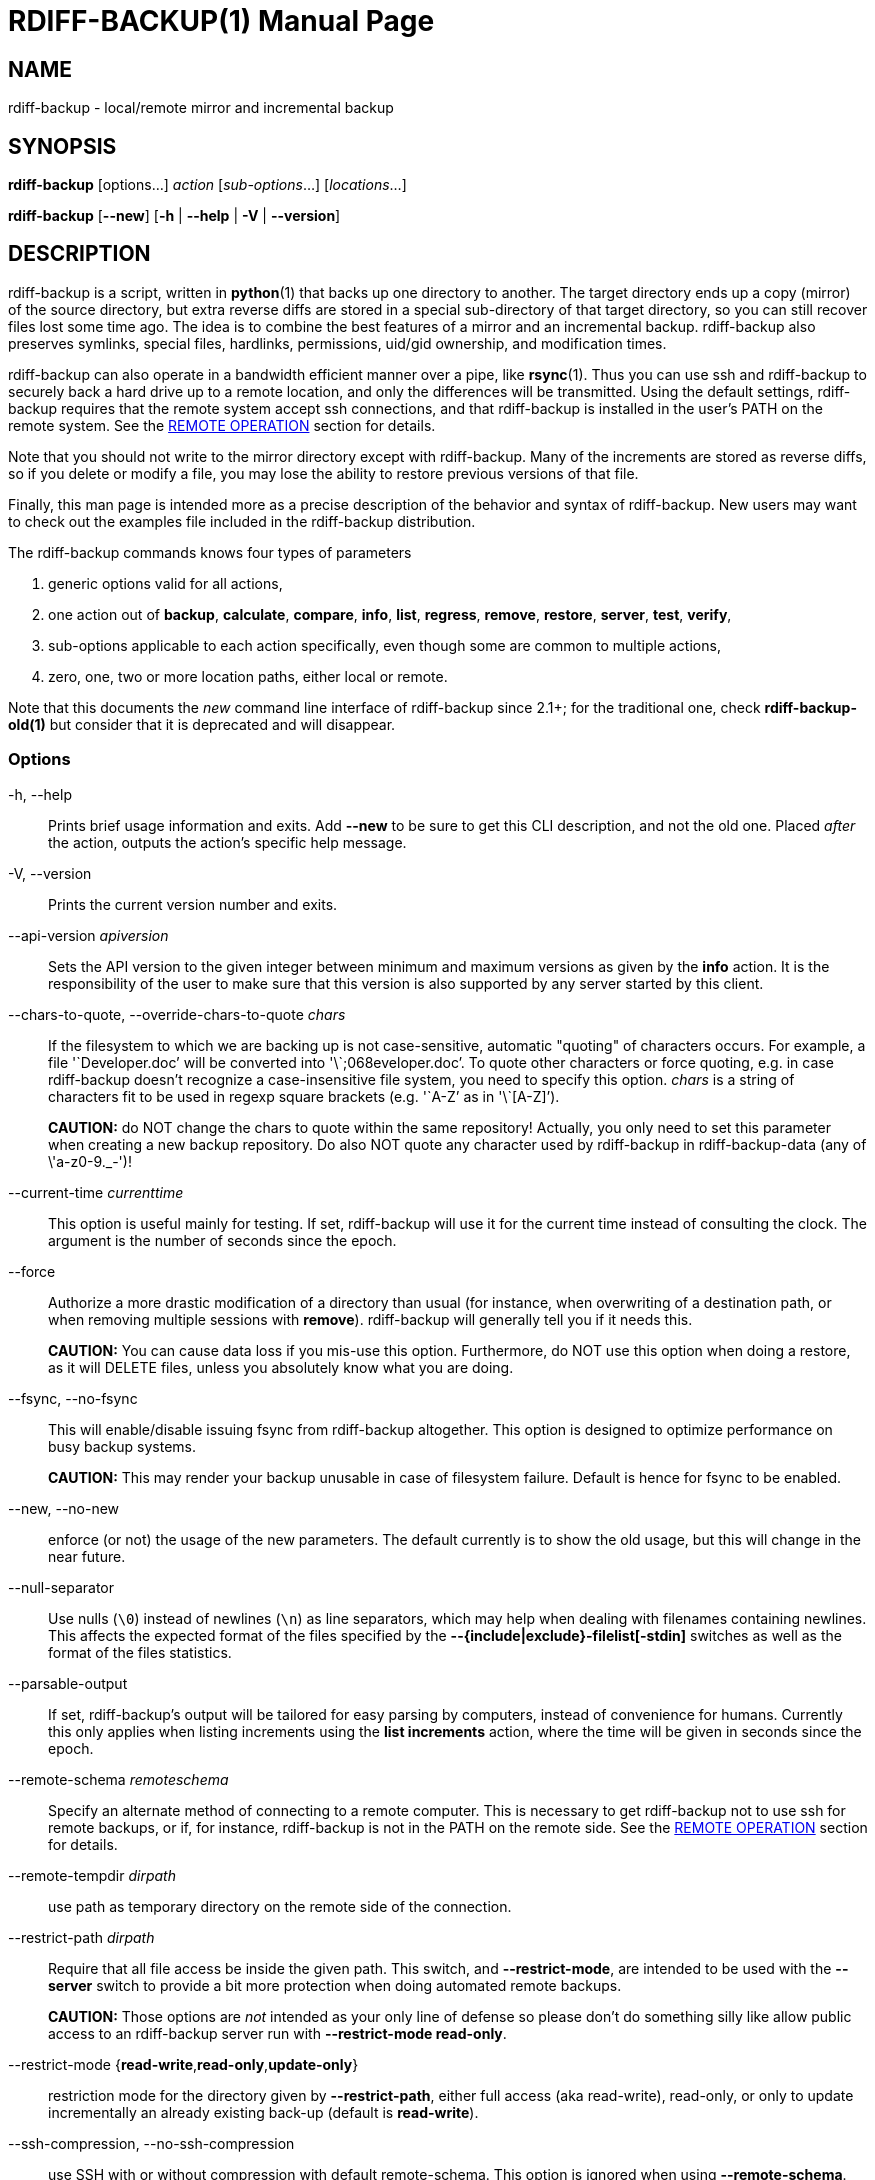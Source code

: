 = RDIFF-BACKUP(1)
:doctype: manpage
:man source: rdiff-backup
:man version: {revnumber}
:man manual: Rdiff-Backup Manual

== NAME

rdiff-backup - local/remote mirror and incremental backup

[[synopsis]]
== SYNOPSIS

*rdiff-backup* [options...] _action_ [_sub-options_...] [_locations_...]

*rdiff-backup* [*--new*] [*-h* | *--help* | *-V* | *--version*]

[[description]]
== DESCRIPTION

rdiff-backup is a script, written in *python*(1) that backs up one directory to another.
The target directory ends up a copy (mirror) of the source directory, but extra reverse diffs are stored in a special sub-directory of that target directory, so you can still recover files lost some time ago.
The idea is to combine the best features of a mirror and an incremental backup.
rdiff-backup also preserves symlinks, special files, hardlinks, permissions, uid/gid ownership, and modification times.

rdiff-backup can also operate in a bandwidth efficient manner over a pipe, like *rsync*(1).
Thus you can use ssh and rdiff-backup to securely back a hard drive up to a remote location, and only the differences will be transmitted.
Using the default settings, rdiff-backup requires that the remote system accept ssh connections, and that rdiff-backup is installed in the user's PATH on the remote system.
See the <<remote-operation,REMOTE OPERATION>> section for details.

Note that you should not write to the mirror directory except with rdiff-backup.
Many of the increments are stored as reverse diffs, so if you delete or modify a file, you may lose the ability to restore previous versions of that file.

Finally, this man page is intended more as a precise description of the behavior and syntax of rdiff-backup.
New users may want to check out the examples file included in the rdiff-backup distribution.

The rdiff-backup commands knows four types of parameters

. generic options valid for all actions,
. one action out of *backup*, *calculate*, *compare*, *info*, *list*, *regress*, *remove*, *restore*, *server*, *test*, *verify*,
. sub-options applicable to each action specifically, even though some are common to multiple actions,
. zero, one, two or more location paths, either local or remote.

Note that this documents the _new_ command line interface of rdiff-backup since 2.1+;
for the traditional one, check *rdiff-backup-old(1)* but consider that it is deprecated and will disappear.

=== Options

-h, --help::
Prints brief usage information and exits.
Add *--new* to be sure to get this CLI description, and not the old one.
Placed _after_ the action, outputs the action's specific help message.

-V, --version:: Prints the current version number and exits.

--api-version _apiversion_::
Sets the API version to the given integer between minimum and maximum versions as given by the *info* action.
It is the responsibility of the user to make sure that this version is also supported by any server started by this client.

--chars-to-quote, --override-chars-to-quote _chars_::
If the filesystem to which we are backing up is not case-sensitive, automatic "quoting" of characters occurs.
For example, a file '\`Developer.doc`' will be converted into '\`;068eveloper.doc`'.
To quote other characters or force quoting, e.g.
in case rdiff-backup doesn't recognize a case-insensitive file system, you need to specify this option.
_chars_ is a string of characters fit to be used in regexp square brackets (e.g.
'\`A-Z`' as in '\`[A-Z]`').
+
*CAUTION:* do NOT change the chars to quote within the same repository!
Actually, you only need to set this parameter when creating a new backup repository.
Do also NOT quote any character used by rdiff-backup  in rdiff-backup-data (any of \'a-z0-9._-')!

--current-time _currenttime_::
This option is useful mainly for testing.
If set, rdiff-backup will use it for the current time instead of consulting the clock.
The argument is the number of seconds since the epoch.

--force::
Authorize a more drastic modification of a directory than usual (for instance, when overwriting of a destination path, or when removing multiple sessions with *remove*).
rdiff-backup will generally tell you if it needs this.
+
*CAUTION:* You can cause data loss if you mis-use this option.
Furthermore, do NOT use this option when doing a restore, as it will DELETE files, unless you absolutely know what you are doing.

--fsync, --no-fsync::
This will enable/disable issuing fsync from rdiff-backup altogether.
This option is designed to optimize performance on busy backup systems.
+
*CAUTION:* This may render your backup unusable in case of filesystem failure.
Default is hence for fsync to be enabled.

--new, --no-new::
enforce (or not) the usage of the new parameters.
The default currently is to show the old usage, but this will change in the near future.

--null-separator::
Use nulls (`\0`) instead of newlines (`\n`) as line separators, which may help when dealing with filenames containing newlines.
This affects the expected format of the files specified by the *--{include|exclude}-filelist[-stdin]* switches as well as the format of the files statistics.

--parsable-output::
If set, rdiff-backup's output will be tailored for easy parsing by computers, instead of convenience for humans.
Currently this only applies when listing increments using the *list increments* action, where the time will be given in seconds since the epoch.

--remote-schema _remoteschema_::
Specify an alternate method of connecting to a remote computer.
This is necessary to get rdiff-backup not to use ssh for remote backups, or if, for instance, rdiff-backup is not in the PATH on the remote side.
See the <<remote-operation,REMOTE OPERATION>> section for details.

--remote-tempdir _dirpath_:: use path as temporary directory on the remote side of the connection.

--restrict-path _dirpath_::
Require that all file access be inside the given path.
This switch, and *--restrict-mode*, are intended to be used with the *--server* switch to provide a bit more protection when doing automated remote backups.
+
*CAUTION:* Those options are _not_ intended as your only line of defense so please don't do something silly like allow public access to an rdiff-backup server run with *--restrict-mode read-only*.

--restrict-mode {*read-write*,*read-only*,*update-only*}:: restriction mode for the directory given by *--restrict-path*, either full access (aka read-write), read-only, or only to update incrementally an already existing back-up (default is *read-write*).

--ssh-compression, --no-ssh-compression::
use SSH with or without compression with default remote-schema.
This option is ignored when using *--remote-schema*.
Compression is on by default.

--tempdir _dirpath_::
Sets the directory that rdiff-backup uses for temporary files to the given path.
The environment variables TMPDIR, TEMP, and TMP can also be used to set the temporary files directory.
See the documentation of the Python tempfile module for more information.

--terminal-verbosity {*0*,*1*,*2*,*3*,*4*,*5*,*6*,*7*,*8*,*9*}:: select which verbosity to use for messages on the terminal, the default is given by *--verbosity*.

--use-compatible-timestamps:: Create timestamps in which the hour/minute/second separator is a - (hyphen) instead of a : (colon).
It is safe to use this option on one backup, and then not use it on another;
rdiff-backup supports the intermingling of different timestamp formats.
This option is enabled by default on platforms which require that the colon be escaped.

-v, --verbosity {*0*,*1*,*2*,*3*,*4*,*5*,*6*,*7*,*8*,*9*}::
Specify verbosity level (0 is totally silent, 3 is the default, and 9 is noisiest).
This determines how much is written to the log file, and without using *--terminal-verbosity* to the terminal..

=== Actions

backup [<<creation-options,CREATION OPTIONS>>] [<<compression-options,COMPRESSION OPTIONS>>] [<<selection-options,SELECTION OPTIONS>>] [<<filesystem-options,FILESYSTEM OPTIONS>>] [<<user-group-options,USER GROUP OPTIONS>>] [<<statistics-options,STATISTICS OPTIONS>>] _sourcedir_ _targetdir_:: back-up a source directory to a target backup repository.

calculate [--method *average*] _statfile1_ _statfile2_ [...]:: calculate average across multiple statistics files

--method *average*;; there is currently only one method and it is the default, but it might change in the future.

compare [<<selection-options,SELECTION OPTIONS>>] [--method _method_] [--at _time_] _sourcedir_ _targetdir_::
Compare a directory with the backup set at the given time.
This can be useful to see how archived data differs from current data, or to check that a backup is current.

--method _method_;;
method used to compare can be either *meta*, *full* or *hash*, where the default is *meta*, which is also how rdiff-backup decides which file needs to be backed-up.
Note that with *full*, the repository data will be copied in its entirety to the source side and compared byte by byte.
This is the slowest but most complete compare method.
With *hash* only the SHA1 checksum of regular files will be compared.
With *meta* only the metadata of files will be compared (name, size, date, type, etc).

--at _time_;;
at which _time_ of the back-up directory should the comparaison take place.
The default is *now*, meaning the latest version.
See <<time-formats,TIME FORMATS>> for details.

info:: outputs information about the current system in YAML format, so that it can be used in a bug report, and exits.

list *files* [*--changed-since* _time_ | *--at* _time_] _repository_::
list modified or existing files in a given back-up repository.

--changed-since _time_;;
List the files that have changed in the destination directory
since the given time. See TIME FORMATS for the format of time.
If a directory in the archive is specified, list only the files
under that directory. This option does not read the source
directory; it is used to compare the contents of two different
rdiff-backup sessions.
See [TIME FORMATS](#time-formats) for details.

--at _time_;;
List the files in the archive that were present at the given
time. If a directory in the archive is specified, list only the
files under that directory.
See [TIME FORMATS](#time-formats) for details.

list *increments* [*--no-size* | *--size*] _repository_::
list increments with date in a given back-up repository.

--no-size,--size;;
Show or not the size of each increment in the repository. The default
is to _not_ show sizes. When showing sizes, it becomes allowable to
specify a directory within a repository, then only the cumulated
sizes of that directory will be shown.

regress [<<compression-options,COMPRESSION OPTIONS>>] [<<user-group-options,USER GROUP OPTIONS>>] [<<timestamp-options,TIMESTAMP OPTIONS>>] _repository_::
If an rdiff-backup session fails, this action will undo the failed directory.
This happens automatically if you attempt to back-up to a directory and the last backup failed.

remove *increments* *--older-than* _time_:: Remove the incremental backup information in the destination directory that has been around longer than the given time, or the oldest one if no time is provided.
+
By default, rdiff-backup will only delete information from one session at a time.
To remove two or more sessions at the same time, supply the *--force* option (rdiff-backup will tell you if it is required).
+
Note that snapshots of deleted files are covered by this operation.
Thus if you deleted a file two weeks ago, backed up immediately afterwards, and then ran rdiff-backup with '\`remove increments --older-than 10D`' today, no trace of that file would remain.

--older-than _time_;;
all the increments older than the given time will be deleted.
See <<time-formats,TIME FORMATS>> for details.

restore [<<creation-options,CREATION OPTIONS>>] [<<compression-options,COMPRESSION OPTIONS>>] [<<selection-options,SELECTION OPTIONS>>] [<<filesystem-options,FILESYSTEM OPTIONS>>] [<<user-group-options,USER GROUP OPTIONS>>] [*--at* _time_ | *--increment*] _source_ _targetdir_::
restore a source backup repository at a specific time or a specific     source increment to a target directory.
See <<restoring,RESTORING>> for details.

--at _time_;;

the _source_ parameter is interpreted as a back-up directory, and
the content is restored from the given time.
See [TIME FORMATS](#time-formats) for details.

--increment;;
the _source_ parameter is expected to be an increment within a
back-up repository, to be restored into the given target directory.

server:: Enter server mode (not to be invoked directly, but instead used by another rdiff-backup process on a remote computer).

test _remote_location_1_ [_remote_location_2_ ...]::
Test for the presence of a compatible rdiff-backup server as specified in the following remote location argument(s) (of which the filename section will be ignored).
See the <<remote-operation,REMOTE OPERATION>> section for details.

verify *--at* _time_ _location_:: Check all the data in the repository at the given time by computing the SHA1 hash of all the regular files and comparing them with the hashes stored in the metadata file.

--at _time_;;
the time of the data which needs to be verified.
See <<time-formats,TIME FORMATS>> for details.

[[compression-options]]
== COMPRESSION OPTIONS

--compression, --no-compression::
Disable the default gzip compression of most of the `.snapshot` and `.diff` increment files stored in the rdiff-backup-data directory.
A backup volume can contain compressed and uncompressed increments, so using this option inconsistently is fine.

--not-compressed-regexp _regexp_::
Do not compress increments based on files whose filenames match regexp.
The default includes many common audiovisual and archive files, and may be found from the help.

[[creation-options]]
== CREATION OPTIONS

--create-full-path::
Normally only the final directory of the destination path will be created if it does not exist.
With this option, all missing directories on the destination path will be created.
Use this option with care: if there is a typo in the remote path, the remote filesystem could fill up very quickly (by creating a duplicate backup tree).
For this reason this option is primarily aimed at scripts which automate backups.

[[filesystem-options]]
== FILESYSTEM OPTIONS

--acls, --no-acls:: enable/disable back-up of Access Control Lists.

--carbonfile, --no-carbonfile:: enable/disable back-up of carbon files (MacOS X).

--eas, --no-eas:: enable/disable back-up of Extended Attributes.

--resource-forks, --no-resource-forks:: enable/disable back-up of resource forks (MacOS X).

--hard-links, --no-hard-links::
do (or not) keep hard-link relationships between files.
Disabling hard-links generally increases the disk space usage but decreases memory usage.
Hard-links are disabled by default if the backup source or restore destination is running on native Windows.

--compare-inode, --no-compare-inode::
This option prevents rdiff-backup from flagging a hardlinked file as changed when its device number and/or inode changes.
This option is useful in situations where the source filesystem lacks persistent device and/or inode numbering.
For example, network filesystems may have mount-to-mount differences in their device number (but possibly stable inode numbers);
USB/1394 devices may come up at different device numbers each remount (but would generally have same inode number);
and there are filesystems which don't even have the same inode numbers from use to use.
Without the option rdiff-backup may generate unnecessary numbers of tiny diff files.

--never-drop-acls::
Exit with error instead of dropping ACLs or ACL entries.
Normally this may happen (with a warning) because the destination does not support them or because the relevant user/group names do not exist on the destination side.

[[selection-options]]
== SELECTION OPTIONS

This section only quickly lists the existing options, the section <<file-selection,FILE SELECTION>> explains those more in details.

=== Globs, Regex, File lists selection

--include,--exclude _glob_::
Include/exclude the file or files matched by _glob_ (also known as shell pattern).
If a directory is excluded, then files under that directory will also be excluded.

--include-globbing-filelist,--exclude-globbing-filelist _globsfile_:: Include/exclude according to the listed globs, similar to *--include* or *--exclude*.

--include-globbing-filelist-stdin,--exclude-globbing-filelist-stdin:: Like the previous option but the list of globs is coming from standard input.

--include-regexp,--exclude-regexp _regexp_:: Include/exclude files matching the given regexp (according to Python rules).

--include-filelist,--exclude-filelist _listfile_::
Include/exclude the files listed in _filelist_.
This is a best fit for an automatically generated list of files, else use globbing.

--include-filelist-stdin,--exclude-filelist-stdin:: Like the previous but the filelist is coming from standard input.

=== Special files selection

*NOTE:* All special files are included by default, so that including them explicitly isn't generally required.
Exceptions are described.

--include-device-files,--exclude-device-files::
Include/exclude all device files.
This can be useful for security/permissions reasons or if rdiff-backup is not handling device files correctly.

--include-fifos,--exclude-fifos:: Include/exclude all fifo files.

--include-sockets,--exclude-sockets:: Include/exclude all socket files.

--include-symbolic-links,--exclude-symbolic-links::
Include/exclude all symbolic links.
Contrary to the general rule, symlinks are excluded by default under Windows so that NTFS reparse points aren't backed-up.

--include-special-files,--exclude-special-files:: Include/exclude all the special files listed above.

=== Other selections

--include-other-filesystems,--exclude-other-filesystems::
Include/exclude files on file systems (identified by device number) other than the file system the root of the source directory is on.
The default is to include other filesystems.

--include-if-present,--exclude-if-present _filename_:: Include/exclude directories if they contain the given _filename_.

--max-file-size _sizeinbytes_:: Exclude files that are larger than the given size in bytes.

--min-file-size _sizeinbytes_:: Exclude files that are smaller than the given size in bytes.

[[statistics-options]]
== STATISTICS OPTIONS

--file-statistics, --no-file-statistics::
Enable/disable writing to the '\`file_statistics`' file in the rdiff-backup-data directory.
rdiff-backup will run slightly quicker and take up a bit less space.
Default is to write the statistics file(s).
+
See the <<files,FILES>> section for more information about statistics files.

--no-print-statistics, --print-statistics::
Summary statistics will be printed (or not) after a successful backup.
Even if disabled (the default), this information will still be available from the session statistics file.

[[timestamp-options]]
== TIMESTAMP OPTIONS

--allow-duplicate-timestamps::
This option is only to be used if you encounter the issue of metadata mirrors with the same timestamp.
In such cases, you may use this flag to first recover from the failed backup with something like

  rdiff-backup --allow-duplicate-timestamps \ 
               --check-destination-dir {targetdir}
+
after which you will need to remove those old duplicate entries using the *remove increments* action.

[[user-group-options]]
== USER GROUP OPTIONS

See the <<users-and-groups,USERS AND GROUPS>> section for more information.

--group-mapping-file _mapfile_:: Map group names and IDs according to the group mapping file _mapfile_.

--user-mapping-file _mapfile_:: Map user names and IDs according to the user mapping file _mapfile_.

--preserve-numerical-ids:: If set, rdiff-backup will preserve uids/gids instead of trying to preserve unames and gnames.

[[restoring]]
== RESTORING

There are two ways to tell rdiff-backup to restore a file or directory:

. you can run rdiff-backup *restore* on a mirror file and define a time from which to restore (by default the latest one).
. you can run the *restore* action on an increment file with the sub-option *--increment*.

For example, suppose in the past you have run:

 rdiff-backup backup /usr /usr.backup

to back up the '\`/usr`' directory into the '\`/usr.backup`' directory, and now want a copy of the '\`/usr/local`' directory the way it was 3 days ago placed at '\`/usr/local.old`'.

One way to do this is to run:

 rdiff-backup restore --at 3D /usr.backup/local /usr/local.old

where above the "3D" means 3 days (for other ways to specify the time, see the <<time-formats,TIME FORMATS>> section).
The '\`/usr.backup/local`' directory was selected, because that is the directory containing the current version of '\`usr/local`'.

Note that the parameter of *--at* always specifies an exact time.
(So "3D" refers to the moment 72 hours before the present).
If there was no backup made at that time, rdiff-backup restores the state recorded for the previous backup.
For instance, in the above case, if "3D" is used, and there are only backups from 2 days and 4 days ago, '\`/usr/local`' as it was 4 days ago will be restored.

The second way to restore files involves finding the corresponding increment file.
It would be in the '\`/backup/rdiff-backup-data/increments/usr`' directory, and its name would be something like '\`local.2002-11-09T12:43:53-04:00.dir`' where the time indicates it is from 3 days ago.
Note that the increment files all end in '\`.diff`', '\`.snapshot`', '\`.dir`', or '\`.missing`', where '\`.missing`' just means that the file didn't exist at that time (finally, some of these may be gzip-compressed, and have an extra '\`.gz`' to indicate this).
Then running:

 rdiff-backup restore --increment \
     /backup/rdiff-backup-data/increments/usr/local.{time}.dir \
     /usr/local.old

would also restore the file as desired.

If you are not sure exactly which version of a file you need, it is probably easiest to either restore from the increments files as described immediately above, or to see which increments are available with '\`list increments`', and then specify an exact time with *--at*.

[[time-formats]]
== TIME FORMATS

rdiff-backup uses time strings in two places.

Firstly, all of the increment files rdiff-backup creates will have the time in their filenames in the w3 datetime format as described in a w3 note at https://www.w3.org/TR/NOTE-datetime.
Basically they look like "2001-07-15T04:09:38-07:00", which is basically "\{Year}-\{Month}-\{Day}T\{Hours}:\{Minutes}:\{Seconds}\{Timezone}", the time zone being 7 hours _behind_ UTC in this example (hence the minus).

Secondly, the *--at*, *--changed-since*, *--older-than* options take a time string, which can be given in any of several formats:

. the string "now" (refers to the current time)
. a sequences of digits, like "123456890" (indicating the time in seconds after the epoch)
. A string like "2002-01-25T07:00:00+02:00" in datetime format
. An interval, which is a number followed by one of the characters s, m, h, D, W, M, or Y (indicating seconds, minutes, hours, days, weeks, months, or years respectively), or a series of such pairs.
In this case the string refers to the time that preceded the current time by the length of the interval.
For instance, "1h78m" indicates the time that was one hour and 78 minutes ago.
The calendar here is unsophisticated: a month is always 30 days, a year is always 365 days, and a day is always 86400 seconds.
. A date format of the form "YYYY/MM/DD", "YYYY-MM-DD", "MM/DD/YYYY", or "MM-DD-YYYY", which indicates midnight on the day in question, relative to the current timezone settings.
For instance, "2002/3/5", "03-05-2002", and "2002-3-05" all mean March 5th, 2002 (needless to say that starting with the year is less confusing for non-Americans).
. A backup session specification which is a non-negative integer followed by '\`B`'.
For instance, '\`0B`' specifies the time of the current mirror, and '\`3B`' specifies the time of the 3rd newest increment.

[[remote-operation]]
== REMOTE OPERATION

In order to access remote files, rdiff-backup opens up a pipe to a copy of rdiff-backup running on the remote machine.
Thus rdiff-backup must be installed on both ends.
To open this pipe, rdiff-backup first splits the location into '\`host_info::pathname`'.
It then substitutes '\`host_info`' into the remote schema, and runs the resulting command, reading its input and output.

The default remote schema is '``+ssh -C {h} rdiff-backup --server+``' where '\`host_info`' is substituted for '``+{h}+`'.
So if the '\`host_info`' is '\`user@host.net`', then rdiff-backup runs '\`ssh user@host.net rdiff-backup --server`'.
Using *--remote-schema*, rdiff-backup can invoke an arbitrary command in order to open up a remote pipe.
For instance,

 rdiff-backup backup --remote-schema 'cd /usr; {h}' \
                     foo 'rdiff-backup --server'::bar

is basically equivalent to (but slower than)

 rdiff-backup backup foo /usr/bar

Concerning quoting, if for some reason you need to put two consecutive colons in the '\`host_info`' section of a '\`host_info::pathname`' argument, or in the pathname of a local file, you can quote one of them by prepending a backslash.
So in '\`a\::b::c`', '\`host_info`' is '\`a::b`' and the pathname is '\`c`'.
Similarly, if you want to refer to a local file whose filename contains two consecutive colons, like '\`strange::file`', you'll have to quote one of the colons as in '\`strange\::file`'.
Because the backslash is a quote character in these circumstances, it too must be quoted to get a literal backslash, so '\`foo\::\\bar`' evaluates to '\`foo::\bar`'.
To make things more complicated, because the backslash is also a common shell quoting character, you may need to type in '\`\\\\`' at the shell prompt to get a literal backslash.

You may also use the placehoders '``+{vx}+``', '``+{vy}+``' and '``+{vz}+``' for the '\`x.y.z`' version of rdiff-backup, so that you can have multiple versions of rdiff-backup installed on the server, and automatically targeted from the client.

For example, if you have rdiff-backup 2.1.5 and 2.2.1 installed in virtual environments on the server, respectively under '\`/usr/local/lib/rdiff-backup-2.0`' and '\`/usr/local/lib/rdiff-backup-2.1`' (we assume that the z-Version isn't relevant to any kind of compatibility), then the client may be called with the following remote schema:

 ssh -C {h} /usr/local/lib/rdiff-backup-{vx}.{vy} --server

The client will then use the correct version of rdiff-backup based on its own version '\`x.y.z`'.
You'll find more explanations in the *migration.md* file in the documentation.

And finally, to include a literal '\`%`' in the string specified by *--remote-schema*, quote it with another '\`%`', as in '\`%%`' (this is due to the compatibility with the deprecated host placeholder '\`%s`', which you shouldn't use anymore).

Although ssh itself may be secure, using rdiff-backup in the default way presents some security risks.
For instance if the server is run as root, then an attacker who compromised the client could then use rdiff-backup to overwrite arbitrary server files by "backing up" over them.
Such a setup can be made more secure by using the sshd configuration option '\`command="rdiff-backup --server"`' possibly along with the *--restrict-path* and *--restrict-mode* options to rdiff-backup.
For more information, see the web page, the wiki, and the entries for those options on this man page.

[[file-selection]]
== FILE SELECTION

rdiff-backup has a number of file selection options.
When rdiff-backup is run, it searches through the given source directory and backs up all the files matching the specified options.
This selection system may appear complicated, but it is supposed to be flexible and easy-to-use.
If you just want to learn the basics, first look at the selection examples in the examples.html file included in the package, or on the web at \<https://rdiff-backup.net/docs/examples.html>.

rdiff-backup's selection system was originally inspired by *rsync*(1), but there are many differences.
For instance, trailing backslashes have no special significance.

*IMPORTANT:* include and exclude patterns under Windows solely support slashes '\`/`' as file separators, given that backslashes '\`\`' have a special meaning in regex/glob patterns.

All the available file selection conditions are listed under <<selection-options,SELECTION OPTIONS>>.

Two principles need to be understood before really starting:

. pattern matching is stupid about paths, it just does pattern matching and can't interpret patterns like path, especially it can't resolve absolute into relative paths and vice-versa (compare with the '\`-path`' option of find).
. pattern matching is done on the complete path of each found file (no partial matching and no file name matching).
Beware that complete path does _not_ mean full path, it can be a complete relative path.

For example, the pattern '\`bar`' matches the path '\`bar`', but doesn't match the path '\`foo/bar`' and neither the path '\`./bar`'.
Both are matched by the pattern '\`\*/bar`', as well as by '\`+**/bar+`'.
This last pattern would match any path containing the file '\`bar`', e.g.
'\`foo/boz/bar`'.

Each file selection condition either matches or doesn't match a given file.
A given file is excluded by the file selection system exactly when the first matching file selection condition specifies that the file be excluded;
otherwise the file is included.
When backing up, if a file is excluded, rdiff-backup acts as if that file does not exist in the source directory.
When restoring, an excluded file is considered not to exist in either the source or target directories.

For instance,

 rdiff-backup backup --include /usr \
                     --exclude /usr /usr /backup

is exactly the same as

 rdiff-backup backup /usr /backup

because the include and exclude directives match exactly the same files, and the *--include* comes first, giving it precedence.
Similarly,

 rdiff-backup backup --include /usr/local/bin \
                     --exclude /usr/local /usr /backup

would backup the '\`/usr/local/bin`' directory (and its contents), but not '\`/usr/local/doc`'.

The include, exclude, include-globbing-filelist, and exclude-globbing-filelist options accept extended shell globbing patterns.
These patterns can contain the special patterns '\`\*`', '\`+\*\*+`', '\`?`', and '\`+[...]+`'.
As in a normal shell, '\`\*`' can be expanded to any string of characters not containing '\`/`', '\`?`' expands to any character except '\`/`', and '\`+[...]+`' expands to a single character of those characters specified (ranges are acceptable).
The new special pattern, '\`+**+`', expands to any string of characters whether or not it contains '\`/`'.
Furthermore, if the pattern starts with '\`ignorecase:`' (case insensitive), then this prefix will be removed and any character in the string can be replaced with an upper- or lowercase version of itself.

If you need to match filenames which contain the above globbing characters, they may be escaped using a backslash '\`\`'.
The backslash will only escape the character following it so for '\`+\*\*+`' you will need to use '\`\**`' to avoid escaping it to the '\`*`' globbing character.

Remember that you may need to quote these characters when typing them into a shell, so the shell does not interpret the globbing patterns before rdiff-backup sees them.

The *--exclude* _pattern_ option matches a file if and only if:

. pattern can be expanded into the file's filename, or
. the file is inside a directory matched by the option.

Conversely, *--include* _pattern_ matches a file if and only if:

. pattern can be expanded into the file's filename,
. the file is inside a directory matched by the option, or
. the file is a directory which contains a file matched by  the option.

For example,

 --exclude /usr/local

matches '\`/usr/local`', '\`/usr/local/lib`', and '\`/usr/local/lib/netscape`'.
It is the same as

 --exclude /usr/local --exclude '/usr/local/**'

And similarly:

 --include /usr/local

specifies that '\`/usr`', '\`/usr/local`', '\`/usr/local/lib`', and '\`/usr/local/lib/netscape`' (but not '\`/usr/doc`') all be backed up.
Thus you don't have to worry about including parent directories to make sure that included subdirectories have somewhere to go.
Finally,

 --include ignorecase:'/usr/[a-z0-9]foo/*/**.py'

would match a file like '\`/usr/5fOO/hello/there/world.py`'.
If it did match anything, it would also match '\`/usr`'.
If there is no existing file that the given pattern can be expanded into, the option will not match '\`/usr`'.

The *--include-filelist*, *--exclude-filelist*, *--include-filelist-stdin*, and *--exclude-filelist-stdin* options also introduce file selection conditions.
They direct rdiff-backup to read in a file, each line of which is a file specification, and to include or exclude the matching files.
Lines are separated by newlines or nulls, depending on whether the *--null-separator* switch was given.
Each line in a filelist is interpreted similarly to the way extended shell patterns are, with a few exceptions:

. Globbing patterns like '\`\*`', '\`+**+`', '\`?`', and '\`+[...]+`' are not expanded.

. Include patterns do not match files in a directory that is included.
So '\`/usr/local`' in an include file will not match '\`/usr/local/doc`'.
. Lines starting with '\`++ [...]+`' (plus followed by a space) are interpreted as include directives, even if found in a filelist referenced by *--exclude-filelist*.
Similarly, lines starting with '\`+- [...]+`' (minus followed by a space) exclude files even if they are found within an include filelist.

For example, if the file '\`list.txt`' contains the lines:

 /usr/local
 - /usr/local/doc
 /usr/local/bin
 + /var
 - /var

then '\`--include-filelist list.txt`' would include '\`/usr`', '\`/usr/local`', and '\`/usr/local/bin`'.
It would exclude '\`/usr/local/doc`', '\`/usr/local/doc/python`', etc.
It neither excludes nor includes '\`/usr/local/man`', leaving the fate of this directory to the next specification condition.
Finally, it is undefined what happens with ``'/var``'.
A single file list should not contain conflicting file specifications.

The *--include-globbing-filelist* and *--exclude-globbing-filelist* options also specify filelists, but each line in the filelist will be interpreted as a globbing pattern the way *--include* and *--exclude* options are interpreted (although '\`+ `' and `- ` prefixing is still allowed).
For instance, if the file '`globbing-list.txt`' contains the lines:

 dir/foo

Then '\`--include-globbing-filelist globbing-list.txt`' would be exactly the same as specifying on the command line:

 --include dir/foo --include dir/bar --exclude **

Finally, the *--include-regexp* and *--exclude-regexp* allow files to be included and excluded if their filenames match a python regular expression.
Regular expression syntax is too complicated to explain here, but is covered in Python's library reference.
Unlike the *--include* and *--exclude* options, the regular expression options don't match files containing or contained in matched files.
So for instance

 --include '[0-9]{7}(?!foo)'

matches any files whose full pathnames contain 7 consecutive digits which aren't followed by 'foo'.
However, it wouldn't match '\`/home`' even if '\`/home/ben/1234567`' existed.

[[users-and-groups]]
== USERS AND GROUPS

There can be complications preserving ownership across systems.
For instance the username that owns a file on the source system may not exist on the destination.
Here is how rdiff-backup maps ownership on the source to the destination (or vice-versa, in the case of restoring):

. If the *--preserve-numerical-ids* option is given, the remote files will always have the same uid and gid, both for ownership and ACL entries.
This may cause unames and gnames to change.
. Otherwise, attempt to preserve the user and group names for ownership and in ACLs.
This may result in files having different uids and gids across systems.
. If a name cannot be preserved (e.g.
because the username does not exist), preserve the original id, but only in cases of user and group ownership.
For ACLs, omit any entry that has a bad user or group name.
. The *--user-mapping-file* and *--group-mapping-file* options override this behavior.
If either of these options is given, the policy described in 2 and 3 above will be followed, but with the mapped user and group instead of the original.
If you specify both *--preserve-numerical-ids* and one of the mapping options, the behavior is undefined.

The user and group mapping files both have the same format:

 old_name_or_id1:new_name_or_id1
 old_name_or_id2:new_name_or_id2
 [...etc...]

Each line should contain a name or id, followed by a colon '\`:`', followed by another name or id.
If a name or id is not listed, they are treated in the default way described above.

When restoring, the above behavior is also followed, but note that the original source user/group information will be the input, not the already mapped user/group information present in the backup repository.
For instance, suppose you have mapped all the files owned by alice in the source so that they are owned by ben in the repository, and now you want to restore, making sure the files owned originally by alice are still owned by alice.
In this case there is no need to use any of the mapping options.
However, if you wanted to restore the files so that the files originally owned by alice on the source are now owned by ben, you would have to use the mapping options, even though you just want the unames of the repository's files preserved in the restored files.

See <<user-group-options,USER GROUP OPTIONS>> for a list and description of related options.

[[files]]
== FILES

_any-config-file_:: you can create a file with one option/action/sub-option per line and use it on the command line with an ampersand prefix like _\@any-config-file_ and its content will be interpreted as if given on the command line.
+
For example, creating a file '\`mybackup`' with following content:
+
----
--verbosity
5
backup
source_dir
target_dir
----
+
and calling '\`rdiff-backup @mybackup`' will be the same as calling '\`rdiff-backup --verbosity 5 backup source_dir target_dir`'.

*session_statistics*, *file_statistics*::
Every session rdiff-backup saves various statistics into two files, the session statistics file at '``+rdiff-backup-data/session_statistics.{datetime}.data+``' and the files statistics at '``+rdiff-backup-data/directory_statistics.{datetime}.data+``'.
They are both text files and contain similar information: how many files changed, how many were deleted, the total size of increment files created, etc.
However, the session statistics file is intended to be very readable and only describes the session as a whole.
The files statistics file is more compact (and slightly less readable) but describes every directory backed up.
It also may be compressed to save space.
+
See also <<statistics-options,STATISTICS OPTIONS>> and the *--null-separator* option.

*backup.log*, *restore.log*, *error_log*::
rdiff-backup will save various messages to the log file, which is '\`rdiff-backup-data/backup.log`' for backup sessions and '\`rdiff-backup-data/restore.log`' for restore sessions.
Generally what is written to this file will coincide with the messages displayed to stdout or stderr, although this can be changed with the *--terminal-verbosity* option.
+
Errors during backup are also written to a file '``+rdiff-backup-data/error_log.{datetime}.data+``'.
+
The log files are not compressed and can become quite large if rdiff-backup is run with high verbosity.

[[environment]]
== ENVIRONMENT

*RDIFF_BACKUP_VERBOSITY*=_[0-9]_:: the default verbosity for log file and terminal, can be overwritten by the corresponding options *-v/--verbosity* and *--terminal-verbosity*.

[[bugs]]
== BUGS

See GitHub issues::: https://github.com/rdiff-backup/rdiff-backup/issues

In doubt subscribe to and ask the mailing list::: https://lists.nongnu.org/mailman/listinfo/rdiff-backup-users

[[authors]]
== AUTHORS

. Ben Escoto link:mailto:ben@emerose.org[ben@emerose.org]
. Eric Lavarde <ewl+rdiffbackup@lavar.de> ...

[[see-also]]
== SEE ALSO

*python*(1), *rdiff*(1), *rsync*(1), *ssh*(1).

The main rdiff-backup web page is at https://rdiff-backup.net/.
It has more documentation, links to the mailing list and source code.
